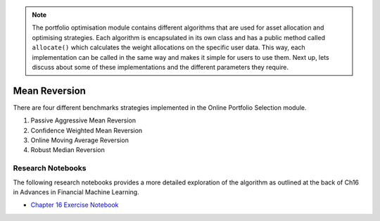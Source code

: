 .. _online_portfolio_selection-mean_reversion-index:

.. note::
    The portfolio optimisation module contains different algorithms that are used for asset allocation and optimising strategies. Each
    algorithm is encapsulated in its own class and has a public method called ``allocate()`` which calculates the weight allocations
    on the specific user data. This way, each implementation can be called in the same way and makes it simple for users to use them.
    Next up, lets discuss about some of these implementations and the different parameters they require.

==========
Mean Reversion
==========

There are four different benchmarks strategies implemented in the Online Portfolio Selection module.

1. Passive Aggressive Mean Reversion

2. Confidence Weighted Mean Reversion

3. Online Moving Average Reversion

4. Robust Median Reversion

Research Notebooks
##################

The following research notebooks provides a more detailed exploration of the algorithm as outlined at the back of Ch16 in
Advances in Financial Machine Learning.

* `Chapter 16 Exercise Notebook`_

.. _Chapter 16 Exercise Notebook: https://github.com/hudson-and-thames/research/blob/master/Chapter16/Chapter16.ipynb